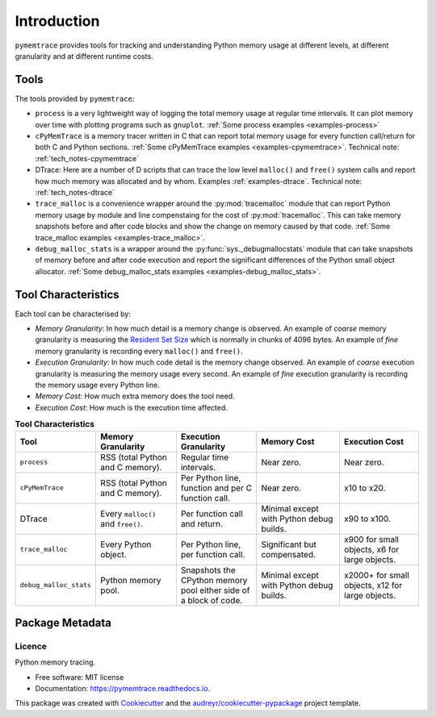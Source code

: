 *******************
Introduction
*******************


``pymemtrace`` provides tools for tracking and understanding Python memory usage at different levels, at different
granularity and at different runtime costs.

Tools
======================

The tools provided by ``pymemtrace``:

* ``process`` is a very lightweight way of logging the total memory usage at regular time intervals.
  It can plot memory over time with plotting programs such as ``gnuplot``.
  :ref:`Some process examples <examples-process>`
* ``cPyMemTrace`` is a memory tracer written in C that can report total memory usage for every function call/return for
  both C and Python sections.
  :ref:`Some cPyMemTrace examples <examples-cpymemtrace>`.
  Technical note: :ref:`tech_notes-cpymemtrace`
* DTrace: Here are a number of D scripts that can trace the low level ``malloc()`` and ``free()`` system calls and
  report how much memory was allocated and by whom.
  Examples :ref:`examples-dtrace`.
  Technical note: :ref:`tech_notes-dtrace`
* ``trace_malloc`` is a convenience wrapper around the :py:mod:`tracemalloc` module that can report Python memory usage
  by module and line compenstaing for the cost of :py:mod:`tracemalloc`.
  This can take memory snapshots before and after code blocks and show the change on memory caused by that code.
  :ref:`Some trace_malloc examples <examples-trace_malloc>`.
* ``debug_malloc_stats`` is a wrapper around the :py:func:`sys._debugmallocstats` module that can
  take snapshots of
  memory before and after code execution and report the significant differences of the Python small object allocator.
  :ref:`Some debug_malloc_stats examples <examples-debug_malloc_stats>`.


Tool Characteristics
======================

Each tool can be characterised by:

- *Memory Granularity*: In how much detail is a memory change is observed.
  An example of *coarse* memory granularity is measuring the
  `Resident Set Size <https://en.wikipedia.org/wiki/Resident_set_size>`_ which is normally in chunks of 4096 bytes.
  An example of *fine* memory granularity is recording every ``malloc()`` and ``free()``.
- *Execution Granularity*: In how much code detail is the memory change observed.
  An example of *coarse* execution granularity is measuring the memory usage every second.
  An example of *fine* execution granularity is recording the memory usage every Python line.
- *Memory Cost*: How much extra memory does the tool need.
- *Execution Cost*: How much is the execution time affected.



.. list-table:: **Tool Characteristics**
   :widths: 15 30 30 30 30
   :header-rows: 1

   * - Tool
     - Memory Granularity
     - Execution Granularity
     - Memory Cost
     - Execution Cost
   * - ``process``
     - RSS (total Python and C memory).
     - Regular time intervals.
     - Near zero.
     - Near zero.
   * - ``cPyMemTrace``
     - RSS (total Python and C memory).
     - Per Python line, function and per C function call.
     - Near zero.
     - x10 to x20.
   * - DTrace
     - Every ``malloc()`` and ``free()``.
     - Per function call and return.
     - Minimal except with Python debug builds.
     - x90 to x100.
   * - ``trace_malloc``
     - Every Python object.
     - Per Python line, per function call.
     - Significant but compensated.
     - x900 for small objects, x6 for large objects.
   * - ``debug_malloc_stats``
     - Python memory pool.
     - Snapshots the CPython memory pool either side of a block of code.
     - Minimal except with Python debug builds.
     - x2000+ for small objects, x12 for large objects.

Package Metadata
=========================

.. image:: https://img.shields.io/pypi/v/pymemtrace.svg
        :target: https://pypi.python.org/pypi/pymemtrace

.. image:: https://img.shields.io/travis/paulross/pymemtrace.svg
        :target: https://travis-ci.org/paulross/pymemtrace

.. image:: https://readthedocs.org/projects/pymemtrace/badge/?version=latest
        :target: https://pymemtrace.readthedocs.io/en/latest/?badge=latest
        :alt: Documentation Status

.. image:: https://pyup.io/repos/github/paulross/pymemtrace/shield.svg
     :target: https://pyup.io/repos/github/paulross/pymemtrace/
     :alt: Updates
    

Licence
-----------------------

Python memory tracing.

* Free software: MIT license
* Documentation: https://pymemtrace.readthedocs.io.

This package was created with Cookiecutter_ and the `audreyr/cookiecutter-pypackage`_ project template.

.. _Cookiecutter: https://github.com/audreyr/cookiecutter
.. _`audreyr/cookiecutter-pypackage`: https://github.com/audreyr/cookiecutter-pypackage

